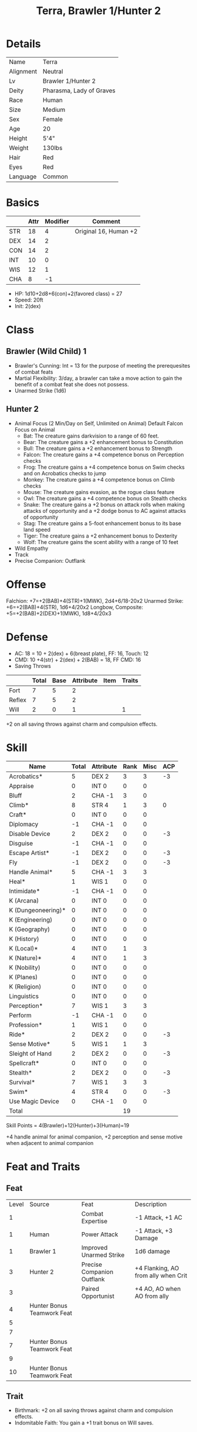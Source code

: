 #+OPTIONS:   H:4 toc:nil author:nil timestamp:nil
#+TITLE: Terra, Brawler 1/Hunter 2
* Details
| Name      | Terra                    |
| Alignment | Neutral                  |
| Lv        | Brawler 1/Hunter 2       |
| Deity     | Pharasma, Lady of Graves |
| Race      | Human                    |
| Size      | Medium                   |
| Sex       | Female                   |
| Age       | 20                       |
| Height    | 5'4"                     |
| Weight    | 130lbs                   |
| Hair      | Red                      |
| Eyes      | Red                      |
| Language  | Common                   |

* Basics
|     | Attr | Modifier | Comment               |
|-----+------+----------+-----------------------|
| STR |   18 |        4 | Original 16, Human +2 |
| DEX |   14 |        2 |                       |
| CON |   14 |        2 |                       |
| INT |   10 |        0 |                       |
| WIS |   12 |        1 |                       |
| CHA |    8 |       -1 |                       |

- HP: 1d10+2d8+6(con)+2(favored class) = 27
- Speed: 20ft
- Init: 2(dex)

* Class
** Brawler (Wild Child) 1
- Brawler's Cunning: Int = 13 for the purpose of meeting the prerequesites of combat feats
- Martial Flexibility: 3/day, a brawler can take a move action to gain the benefit of a combat feat she does not possess.
- Unarmed Strike (1d6)
** Hunter 2
- Animal Focus (2 Min/Day on Self, Unlimited on Animal)
  Default Falcon Focus on Animal
  - Bat: The creature gains darkvision to a range of 60 feet.
  - Bear: The creature gains a +2 enhancement bonus to Constitution
  - Bull: The creature gains a +2 enhancement bonus to Strength
  - Falcon: The creature gains a +4 competence bonus on Perception checks
  - Frog: The creature gains a +4 competence bonus on Swim checks and on Acrobatics checks to jump
  - Monkey: The creature gains a +4 competence bonus on Climb checks
  - Mouse: The creature gains evasion, as the rogue class feature
  - Owl: The creature gains a +4 competence bonus on Stealth checks
  - Snake: The creature gains a +2 bonus on attack rolls when making attacks of opportunity and a +2 dodge bonus to AC against attacks of opportunity
  - Stag: The creature gains a 5-foot enhancement bonus to its base land speed
  - Tiger: The creature gains a +2 enhancement bonus to Dexterity
  - Wolf: The creature gains the scent ability with a range of 10 feet
- Wild Empathy
- Track
- Precise Companion: Outflank
* Offense
Falchion: +7=+2(BAB)+4(STR)+1(MWK), 2d4+6/18-20x2
Unarmed Strike: +6=+2(BAB)+4(STR), 1d6+4/20x2
Longbow, Composite: +5=+2(BAB)+2(DEX)+1(MWK), 1d8+4/20x3

* Defense
- AC: 18 = 10 + 2(dex) + 6(breast plate), FF: 16, Touch: 12
- CMD: 10 +4(str) + 2(dex) + 2(BAB) = 18, FF CMD: 16
- Saving Throws
|        | Total | Base | Attribute | Item | Traits |
|--------+-------+------+-----------+------+--------|
| Fort   |     7 |    5 |         2 |      |        |
| Reflex |     7 |    5 |         2 |      |        |
| Will   |     2 |    0 |         1 |      | 1      |
+2 on all saving throws against charm and compulsion effects.
* Skill

| Name               | Total | Attribute | Rank | Misc | ACP |
|--------------------+-------+-----------+------+------+-----|
| Acrobatics*        |     5 | DEX 2     |    3 |    3 |  -3 |
| Appraise           |     0 | INT 0     |    0 |    0 |     |
| Bluff              |     2 | CHA -1    |    3 |    0 |     |
| Climb*             |     8 | STR 4     |    1 |    3 |   0 |
| Craft*             |     0 | INT 0     |    0 |    0 |     |
| Diplomacy          |    -1 | CHA -1    |    0 |    0 |     |
| Disable Device     |     2 | DEX 2     |    0 |    0 |  -3 |
| Disguise           |    -1 | CHA -1    |    0 |    0 |     |
| Escape Artist*     |    -1 | DEX 2     |    0 |    0 |  -3 |
| Fly                |    -1 | DEX 2     |    0 |    0 |  -3 |
| Handle Animal*     |     5 | CHA -1    |    3 |    3 |     |
| Heal*              |     1 | WIS 1     |    0 |    0 |     |
| Intimidate*        |    -1 | CHA -1    |    0 |    0 |     |
| K (Arcana)         |     0 | INT 0     |    0 |    0 |     |
| K (Dungeoneering)* |     0 | INT 0     |    0 |    0 |     |
| K (Engineering)    |     0 | INT 0     |    0 |    0 |     |
| K (Geography)      |     0 | INT 0     |    0 |    0 |     |
| K (History)        |     0 | INT 0     |    0 |    0 |     |
| K (Local)*         |     4 | INT 0     |    1 |    3 |     |
| K (Nature)*        |     4 | INT 0     |    1 |    3 |     |
| K (Nobility)       |     0 | INT 0     |    0 |    0 |     |
| K (Planes)         |     0 | INT 0     |    0 |    0 |     |
| K (Religion)       |     0 | INT 0     |    0 |    0 |     |
| Linguistics        |     0 | INT 0     |    0 |    0 |     |
| Perception*        |     7 | WIS 1     |    3 |    3 |     |
| Perform            |    -1 | CHA -1    |    0 |    0 |     |
| Profession*        |     1 | WIS 1     |    0 |    0 |     |
| Ride*              |     2 | DEX 2     |    0 |    0 |  -3 |
| Sense Motive*      |     5 | WIS 1     |    1 |    3 |     |
| Sleight of Hand    |     2 | DEX 2     |    0 |    0 |  -3 |
| Spellcraft*        |     0 | INT 0     |    0 |    0 |     |
| Stealth*           |     2 | DEX 2     |    0 |    0 |  -3 |
| Survival*          |     7 | WIS 1     |    3 |    3 |     |
| Swim*              |     4 | STR 4     |    0 |    0 |  -3 |
| Use Magic Device   |     0 | CHA -1    |    0 |    0 |     |
|--------------------+-------+-----------+------+------+-----|
| Total              |       |           |   19 |      |     |
#+TBLFM: @37$4=vsum(@2$4..@36$4)

Skill Points = 4(Brawler)+12(Hunter)+3(Human)=19

+4 handle animal for animal companion, +2 perception and sense motive when adjacent to animal companion
* Feat and Traits
** Feat
| Level | Source                     | Feat                       | Description                         |
|     1 |                            | Combat Expertise           | -1 Attack, +1 AC                    |
|     1 | Human                      | Power Attack               | -1 Attack, +3 Damage                |
|     1 | Brawler 1                  | Improved Unarmed Strike    | 1d6 damage                          |
|     3 | Hunter 2                   | Precise Companion Outflank | +4 Flanking, AO from ally when Crit |
|     3 |                            | Paired Opportunist         | +4 AO, AO when AO from ally         |
|     4 | Hunter Bonus Teamwork Feat |                            |                                     |
|     5 |                            |                            |                                     |
|     7 |                            |                            |                                     |
|     7 | Hunter Bonus Teamwork Feat |                            |                                     |
|     9 |                            |                            |                                     |
|    10 | Hunter Bonus Teamwork Feat |                            |                                     |
** Trait
- Birthmark: +2 on all saving throws against charm and compulsion effects.
- Indomitable Faith: You gain a +1 trait bonus on Will saves.

* Items
| Name                           | Price | Weight | Comment    |
|--------------------------------+-------+--------+------------|
| +1 Agile Breastplate           |  1550 |     25 |            |
| Mwk Falchion                   |   375 |      8 |            |
| MWK Longbow, Composite(+4 str) |   800 |      3 |            |
| Arrow(20)                      |     1 |      3 |            |
| Heavy Wooden Shield (Carry)    |     7 |     10 |            |
|--------------------------------+-------+--------+------------|
| Daily Equipment                |       |        |            |
| Water Skin                     |     1 |      4 |            |
| Rope, Silk                     |    10 |      5 |            |
| Whistle,Signal                 |       |        |            |
| Animal Feed, Carnivore(5day)   |       |     25 |            |
| Rations (5day)                 |       |      5 |            |
| Bed Roll                       |       |      5 |            |
| Blanket                        |       |      3 |            |
| Outfit, Traveler's             |     1 |      5 |            |
| Backpack, Masterwork           |    50 |      4 |            |
| Pouch, Belt                    |     1 |    0.5 |            |
|--------------------------------+-------+--------+------------|
| Animal                         |       |        |            |
| Barding, MWK Studded Leather   |   200 |     25 | For Animal |
|--------------------------------+-------+--------+------------|
| Total                          |  2996 |  130.5 |            |
#+TBLFM: @20$2=vsum(@2..@19)::@20$3=vsum(@2..@19)

- Carrying Capacity: 
  - Light: 116lbs (masterwork backpack +1 str for carrying capacity)
  - Animal Carrying Capacity: 66lbs
* Spells
| Lv | Total | Class | Wis Modifier |
|----+-------+-------+--------------|
|  0 |   Inf |   Inf |              |
|  1 |     4 |     3 |            1 |
Spells Knows:
- Level 0 (DC = 11)
  - Create Water
  - Detect Magic
  - Detect Poison
  - Enhanced Diplomacy
  - Known Direction
  - Stabilize
- Level 1 (DC = 12)
  - Cheetah's Sprint
  - Delay Poison
  - Faerie Fire
  - Resist Energy
  - Summon Natural Ally I (auto include)

* Animal Companion: Tyrannosaurus
** Basics 
|     | Attr | Modifier |
|-----+------+----------|
| STR |   15 |        2 |
| DEX |   17 |        3 |
| CON |   10 |        0 |
| INT |    2 |       -4 |
| WIS |   15 |        2 |
| CHA |   10 |        0 |

- HP: 3d8 = 13
- Speed: 30ft
- Init: +3(dex)

** Offense
Bite: +4=+2(BAB)+2(STR), 1d8+3/20x2

** Defense
- AC: 22 = 10 + 3(dex) + 6(natural armor)+3(armor), FF: 19, Touch: 13
- CMD: 10 +2(str) + 3(dex) + 2(BAB) = 17, FF CMD: 14
- Saving Throws
|        | Total | Base | Attribute | Item |
|--------+-------+------+-----------+------|
| Fort   |     3 |    3 |         0 |      |
| Reflex |     6 |    3 |         3 |      |
| Will   |     1 |    1 |         0 |      |
** Skills

| Name        | Total | Attribute | Rank | Misc | Comment                                          |
|-------------+-------+-----------+------+------+--------------------------------------------------|
| Perception* |     7 | Wis 2     |    2 |    3 | +4 With Falcon Focus, +2 when adjacent to hunter |
| Stealth     |     7 | Dex 3     |    1 |    3 |                                                  |

** Feats and Special Qualities
|            Level | Feat          | Description                                        |
|                1 | Combat Reflex |                                                    |
|                2 | Bodyguard     |                                                    |
|           Hunter | Outflank      | +4 When flank                                      |
| Shared Vigilance | Alertness     | +2 Perception/Sense Motive when adjacent to hunter |
|                5 |               |                                                    |
|                8 |               |                                                    |
|               10 |               |                                                    |
- Link: A hunter can handle her animal companion as a free action, or push it as a move action. The hunter gains a +4 circumstance bonus on all wild empathy checks and Handle Animal checks made regarding an animal companion.
- Shared Vigilance: A bodyguard and its master both gain Alertness as a bonus feat whenever they are adjacent.
- Tenacious Guardian:
  - A bodyguard can always act in a surprise round (though it remains flat-footed until it acts).
  - As long as its master is adjacent, a bodyguard remains conscious (though it becomes staggered) when its hit points fall below 0. While below 0 hit points, the bodyguard loses 1 hit point per round but gains a +2 morale bonus on attack rolls, saving throws, and skill checks, dying only if its hit points reach a negative total equal to its Constitution score plus its master's class level (13).

** Tricks 
- Attack all creature (2 tricks): The animal attacks apparent enemies. You may point to a particular creature that you wish the animal to attack, and it will comply if able.
- Down: The animal breaks off from combat or otherwise backs down.
- Come: The animal comes to you, even if it normally would not do so.
- Defend: The animal defends you (or is ready to defend you if no threat is present), even without any command being given. Alternatively, you can command the animal to defend a specific other character.
- Aid: The animal can use the aid another action to aid a specific ally in combat by attacking a specific foe the ally is fighting.
- Heel: The animal follows you closely, even to places where it normally wouldn’t go.

*** Hunter's Trick (3/Day)
An animal companion can use a hunter's trick = HD/2+Wis Mod per day
- Rattling Strike (Ex): The Animal Companion can use this trick as a free action before it makes a melee attack. If the attack hits, the target is shaken for 1d4 rounds.

